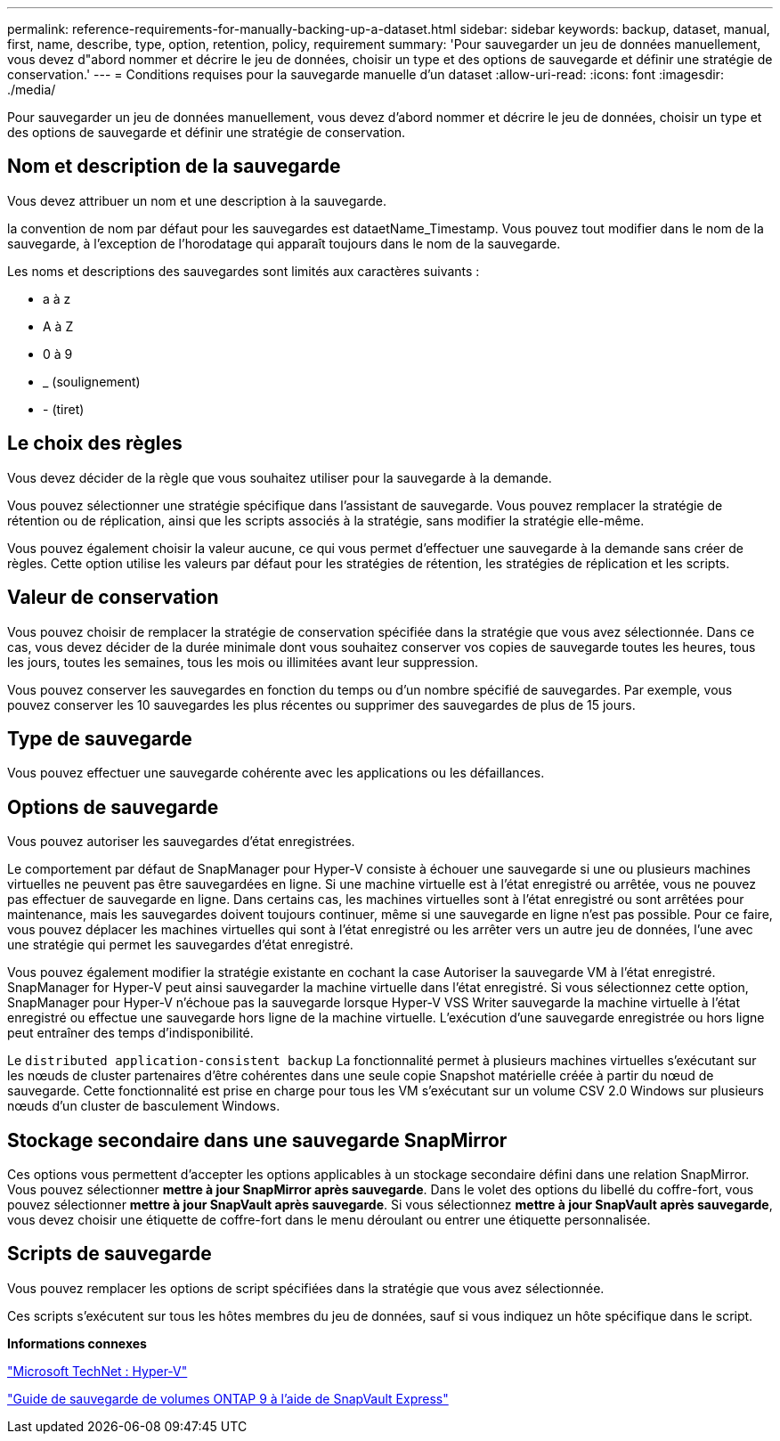 ---
permalink: reference-requirements-for-manually-backing-up-a-dataset.html 
sidebar: sidebar 
keywords: backup, dataset, manual, first, name, describe, type, option, retention, policy, requirement 
summary: 'Pour sauvegarder un jeu de données manuellement, vous devez d"abord nommer et décrire le jeu de données, choisir un type et des options de sauvegarde et définir une stratégie de conservation.' 
---
= Conditions requises pour la sauvegarde manuelle d'un dataset
:allow-uri-read: 
:icons: font
:imagesdir: ./media/


[role="lead"]
Pour sauvegarder un jeu de données manuellement, vous devez d'abord nommer et décrire le jeu de données, choisir un type et des options de sauvegarde et définir une stratégie de conservation.



== Nom et description de la sauvegarde

Vous devez attribuer un nom et une description à la sauvegarde.

la convention de nom par défaut pour les sauvegardes est dataetName_Timestamp. Vous pouvez tout modifier dans le nom de la sauvegarde, à l'exception de l'horodatage qui apparaît toujours dans le nom de la sauvegarde.

Les noms et descriptions des sauvegardes sont limités aux caractères suivants :

* a à z
* A à Z
* 0 à 9
* _ (soulignement)
* - (tiret)




== Le choix des règles

Vous devez décider de la règle que vous souhaitez utiliser pour la sauvegarde à la demande.

Vous pouvez sélectionner une stratégie spécifique dans l'assistant de sauvegarde. Vous pouvez remplacer la stratégie de rétention ou de réplication, ainsi que les scripts associés à la stratégie, sans modifier la stratégie elle-même.

Vous pouvez également choisir la valeur aucune, ce qui vous permet d'effectuer une sauvegarde à la demande sans créer de règles. Cette option utilise les valeurs par défaut pour les stratégies de rétention, les stratégies de réplication et les scripts.



== Valeur de conservation

Vous pouvez choisir de remplacer la stratégie de conservation spécifiée dans la stratégie que vous avez sélectionnée. Dans ce cas, vous devez décider de la durée minimale dont vous souhaitez conserver vos copies de sauvegarde toutes les heures, tous les jours, toutes les semaines, tous les mois ou illimitées avant leur suppression.

Vous pouvez conserver les sauvegardes en fonction du temps ou d'un nombre spécifié de sauvegardes. Par exemple, vous pouvez conserver les 10 sauvegardes les plus récentes ou supprimer des sauvegardes de plus de 15 jours.



== Type de sauvegarde

Vous pouvez effectuer une sauvegarde cohérente avec les applications ou les défaillances.



== Options de sauvegarde

Vous pouvez autoriser les sauvegardes d'état enregistrées.

Le comportement par défaut de SnapManager pour Hyper-V consiste à échouer une sauvegarde si une ou plusieurs machines virtuelles ne peuvent pas être sauvegardées en ligne. Si une machine virtuelle est à l'état enregistré ou arrêtée, vous ne pouvez pas effectuer de sauvegarde en ligne. Dans certains cas, les machines virtuelles sont à l'état enregistré ou sont arrêtées pour maintenance, mais les sauvegardes doivent toujours continuer, même si une sauvegarde en ligne n'est pas possible. Pour ce faire, vous pouvez déplacer les machines virtuelles qui sont à l'état enregistré ou les arrêter vers un autre jeu de données, l'une avec une stratégie qui permet les sauvegardes d'état enregistré.

Vous pouvez également modifier la stratégie existante en cochant la case Autoriser la sauvegarde VM à l'état enregistré. SnapManager for Hyper-V peut ainsi sauvegarder la machine virtuelle dans l'état enregistré. Si vous sélectionnez cette option, SnapManager pour Hyper-V n'échoue pas la sauvegarde lorsque Hyper-V VSS Writer sauvegarde la machine virtuelle à l'état enregistré ou effectue une sauvegarde hors ligne de la machine virtuelle. L'exécution d'une sauvegarde enregistrée ou hors ligne peut entraîner des temps d'indisponibilité.

Le `distributed application-consistent backup` La fonctionnalité permet à plusieurs machines virtuelles s'exécutant sur les nœuds de cluster partenaires d'être cohérentes dans une seule copie Snapshot matérielle créée à partir du nœud de sauvegarde. Cette fonctionnalité est prise en charge pour tous les VM s'exécutant sur un volume CSV 2.0 Windows sur plusieurs nœuds d'un cluster de basculement Windows.



== Stockage secondaire dans une sauvegarde SnapMirror

Ces options vous permettent d'accepter les options applicables à un stockage secondaire défini dans une relation SnapMirror. Vous pouvez sélectionner *mettre à jour SnapMirror après sauvegarde*. Dans le volet des options du libellé du coffre-fort, vous pouvez sélectionner *mettre à jour SnapVault après sauvegarde*. Si vous sélectionnez *mettre à jour SnapVault après sauvegarde*, vous devez choisir une étiquette de coffre-fort dans le menu déroulant ou entrer une étiquette personnalisée.



== Scripts de sauvegarde

Vous pouvez remplacer les options de script spécifiées dans la stratégie que vous avez sélectionnée.

Ces scripts s'exécutent sur tous les hôtes membres du jeu de données, sauf si vous indiquez un hôte spécifique dans le script.

*Informations connexes*

http://technet.microsoft.com/library/cc753637(WS.10).aspx["Microsoft TechNet : Hyper-V"]

http://docs.netapp.com/ontap-9/topic/com.netapp.doc.exp-buvault/home.html["Guide de sauvegarde de volumes ONTAP 9 à l'aide de SnapVault Express"]

